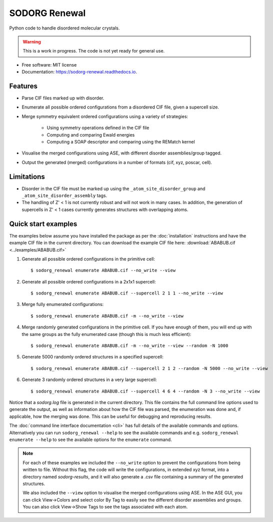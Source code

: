 .. highlight:: shell


==============
SODORG Renewal
==============


.. image:: https://img.shields.io/pypi/v/sodorg_renewal.svg
        :target: https://pypi.python.org/pypi/sodorg_renewal

.. image:: https://img.shields.io/travis/jkshenton/sodorg_renewal.svg
        :target: https://travis-ci.com/jkshenton/sodorg_renewal

.. image:: https://readthedocs.org/projects/sodorg-renewal/badge/?version=latest
        :target: https://sodorg-renewal.readthedocs.io/en/latest/?version=latest
        :alt: Documentation Status




Python code to handle disordered molecular crystals.

.. warning::

    This is a work in progress. The code is not yet ready for general use.



* Free software: MIT license
* Documentation: https://sodorg-renewal.readthedocs.io.


Features
--------

* Parse CIF files marked up with disorder.
* Enumerate all possible ordered configurations from a disordered CIF file, given a supercell size.
* Merge symmetry equivalent ordered configurations using a variety of strategies: 

   * Using symmetry operations defined in the CIF file
   * Computing and comparing Ewald energies
   * Computing a SOAP descriptor and comparing using the REMatch kernel

* Visualise the merged configurations using ASE, with different disorder assemblies/group tagged.
* Output the generated (merged) configurations in a number of formats (cif, xyz, poscar, cell).


Limitations
-----------

* Disorder in the CIF file must be marked up using the ``_atom_site_disorder_group`` and ``_atom_site_disorder_assembly`` tags.
* The handling of Z' < 1 is not currently robust and will not work in many cases. In addition, the generation of supercells in Z' < 1 cases currently generates structures with overlapping atoms. 



Quick start examples
---------------------

The examples below assume you have installed the package as per the :doc:`installation` instructions and have the example CIF file in the current directory. You can download the example CIF file here: 
:download:`ABABUB.cif <../examples/ABABUB.cif>`

#. Generate all possible ordered configurations in the primitive cell: ::

        $ sodorg_renewal enumerate ABABUB.cif --no_write --view

#. Generate all possible ordered configurations in a 2x1x1 supercell: ::

        $ sodorg_renewal enumerate ABABUB.cif --supercell 2 1 1 --no_write --view

#. Merge fully enumerated configurations: ::

        $ sodorg_renewal enumerate ABABUB.cif -m --no_write --view

#. Merge randomly generated configurations in the primitive cell. If you have enough of them, you will end up with the same groups as the fully enumerated case (though this is much less efficient): ::

        $ sodorg_renewal enumerate ABABUB.cif -m --no_write --view --random -N 1000

#. Generate 5000 randomly ordered structures in a specified supercell: ::

        $ sodorg_renewal enumerate ABABUB.cif --supercell 2 1 2 --random -N 5000 --no_write --view

#. Generate 3 randomly ordered structures in a very large supercell: ::
                
        $ sodorg_renewal enumerate ABABUB.cif --supercell 4 6 4 --random -N 3 --no_write --view


Notice that a `sodorg.log` file is generated in the current directory. This file contains the full command line options used to generate the output, as well as information about how the CIF file was parsed, the enumeration was done and, if applicable, how the merging was done. This can be useful for debugging and reproducing results.


The :doc:`command line interface documentation <cli>` has full details of the available commands and options. Alternatively you can run ``sodorg_renewal --help`` to see the available commands and e.g. ``sodorg_renewal enumerate --help`` to see the available options for the ``enumerate`` command.


.. note::

        For each of these examples we included the ``--no_write`` option to prevent the configurations from being written to file. Without this flag, the code will write the configurations, in extended xyz format, into a directory named `sodorg-results`, and it will also generate a .csv file containing a summary of the generated structures. 
        
        We also included the ``--view`` option to visualise the merged configurations using ASE. In the ASE GUI, you can click View→Colors and select color By Tag to easily see the different disorder assemblies and groups. You can also click View→Show Tags to see the tags associated with each atom.

